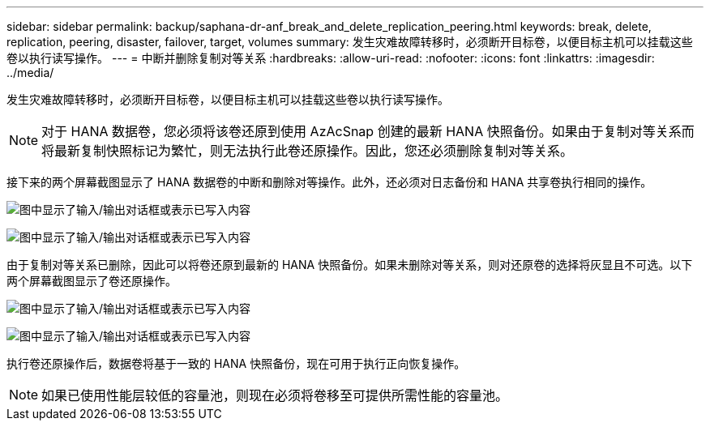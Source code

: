 ---
sidebar: sidebar 
permalink: backup/saphana-dr-anf_break_and_delete_replication_peering.html 
keywords: break, delete, replication, peering, disaster, failover, target, volumes 
summary: 发生灾难故障转移时，必须断开目标卷，以便目标主机可以挂载这些卷以执行读写操作。 
---
= 中断并删除复制对等关系
:hardbreaks:
:allow-uri-read: 
:nofooter: 
:icons: font
:linkattrs: 
:imagesdir: ../media/


[role="lead"]
发生灾难故障转移时，必须断开目标卷，以便目标主机可以挂载这些卷以执行读写操作。


NOTE: 对于 HANA 数据卷，您必须将该卷还原到使用 AzAcSnap 创建的最新 HANA 快照备份。如果由于复制对等关系而将最新复制快照标记为繁忙，则无法执行此卷还原操作。因此，您还必须删除复制对等关系。

接下来的两个屏幕截图显示了 HANA 数据卷的中断和删除对等操作。此外，还必须对日志备份和 HANA 共享卷执行相同的操作。

image:saphana-dr-anf_image27.png["图中显示了输入/输出对话框或表示已写入内容"]

image:saphana-dr-anf_image28.png["图中显示了输入/输出对话框或表示已写入内容"]

由于复制对等关系已删除，因此可以将卷还原到最新的 HANA 快照备份。如果未删除对等关系，则对还原卷的选择将灰显且不可选。以下两个屏幕截图显示了卷还原操作。

image:saphana-dr-anf_image29.png["图中显示了输入/输出对话框或表示已写入内容"]

image:saphana-dr-anf_image30.png["图中显示了输入/输出对话框或表示已写入内容"]

执行卷还原操作后，数据卷将基于一致的 HANA 快照备份，现在可用于执行正向恢复操作。


NOTE: 如果已使用性能层较低的容量池，则现在必须将卷移至可提供所需性能的容量池。
